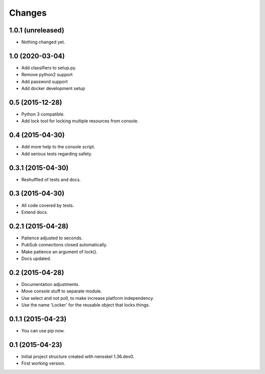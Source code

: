 Changes
=======


1.0.1 (unreleased)
------------------

- Nothing changed yet.


1.0 (2020-03-04)
----------------

- Add classifiers to setup.py.

- Remove python2 support

- Add password support

- Add docker development setup


0.5 (2015-12-28)
----------------

- Python 3 compatible.

- Add lock tool for locking multiple resources from console.


0.4 (2015-04-30)
----------------

- Add more help to the console script.

- Add serious tests regarding safety.


0.3.1 (2015-04-30)
------------------

- Reshuffled of tests and docs.


0.3 (2015-04-30)
----------------

- All code covered by tests.

- Extend docs.


0.2.1 (2015-04-28)
------------------

- Patience adjusted to seconds.

- PubSub connections closed automatically.

- Make patience an argument of lock().

- Docs updated.


0.2 (2015-04-28)
----------------

- Documentation adjustments.

- Move console stuff to separate module.

- Use select and not poll, to make increase platform independency.

- Use the name 'Locker' for the reusable object that locks things.


0.1.1 (2015-04-23)
------------------

- You can use pip now.


0.1 (2015-04-23)
----------------

- Initial project structure created with nensskel 1.36.dev0.

- First working version.
